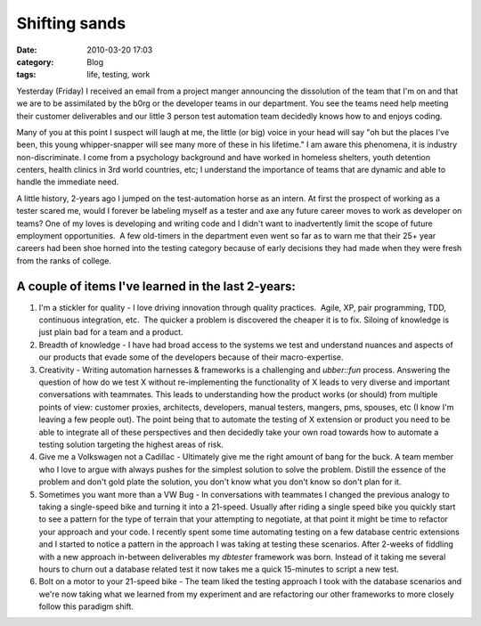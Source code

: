 Shifting sands
##############
:date: 2010-03-20 17:03
:category: Blog
:tags: life, testing, work

Yesterday (Friday) I received an email from a project manger announcing
the dissolution of the team that I'm on and that we are to
be assimilated by the b0rg or the developer teams in our department. You
see the teams need help meeting their customer deliverables and our
little 3 person test automation team decidedly knows how to and enjoys
coding.

Many of you at this point I suspect will laugh at me, the little (or
big) voice in your head will say "oh but the places I've been, this
young whipper-snapper will see many more of these in his lifetime." I am
aware this phenomena, it is industry non-discriminate. I come from a
psychology background and have worked in homeless shelters, youth
detention centers, health clinics in 3rd world countries, etc; I
understand the importance of teams that are dynamic and able to handle
the immediate need.

A little history, 2-years ago I jumped on the test-automation horse as
an intern. At first the prospect of working as a tester scared me, would
I forever be labeling myself as a tester and axe any future career moves
to work as developer on teams? One of my loves is developing and writing
code and I didn't want to inadvertently limit the scope of future
employment opportunities.  A few old-timers in the department even went
so far as to warn me that their 25+ year careers had been shoe horned
into the testing category because of early decisions they had made when
they were fresh from the ranks of college.

A couple of items I've learned in the last 2-years:
^^^^^^^^^^^^^^^^^^^^^^^^^^^^^^^^^^^^^^^^^^^^^^^^^^^

#. I'm a stickler for quality - I love driving innovation through
   quality practices.  Agile, XP, pair programming, TDD,
   continuous integration, etc.  The quicker a problem is discovered the
   cheaper it is to fix. Siloing of knowledge is just plain bad for a
   team and a product.
#. Breadth of knowledge - I have had broad access to the systems we test
   and understand nuances and aspects of our products that evade some of
   the developers because of their macro-expertise.
#. Creativity - Writing automation harnesses & frameworks is a
   challenging and *ubber::fun* process. Answering the question of how
   do we test X without re-implementing the functionality of X leads to
   very diverse and important conversations with teammates. This leads
   to understanding how the product works (or should) from multiple
   points of view: customer proxies, architects, developers, manual
   testers, mangers, pms, spouses, etc (I know I'm leaving a few people
   out). The point being that to automate the testing of X extension or
   product you need to be able to integrate all of these perspectives
   and then decidedly take your own road towards how to automate a
   testing solution targeting the highest areas of risk.
#. Give me a Volkswagen not a Cadillac - Ultimately give me the right
   amount of bang for the buck. A team member who I love to argue with
   always pushes for the simplest solution to solve the problem. Distill
   the essence of the problem and don't gold plate the solution, you
   don't know what you don't know so don't plan for it.
#. Sometimes you want more than a VW Bug - In conversations with
   teammates I changed the previous analogy to taking a single-speed
   bike and turning it into a 21-speed. Usually after riding a single
   speed bike you quickly start to see a pattern for the type of terrain
   that your attempting to negotiate, at that point it might be time to
   refactor your approach and your code. I recently spent some time
   automating testing on a few database centric extensions and I started
   to notice a pattern in the approach I was taking at testing these
   scenarios. After 2-weeks of fiddling with a new approach in-between
   deliverables my *dbtester* framework was born. Instead of it taking
   me several hours to churn out a database related test it now takes me
   a quick 15-minutes to script a new test.
#. Bolt on a motor to your 21-speed bike - The team liked the testing
   approach I took with the database scenarios and we're now taking what
   we learned from my experiment and are refactoring our other
   frameworks to more closely follow this paradigm shift.

.. raw:: html

   </p>

